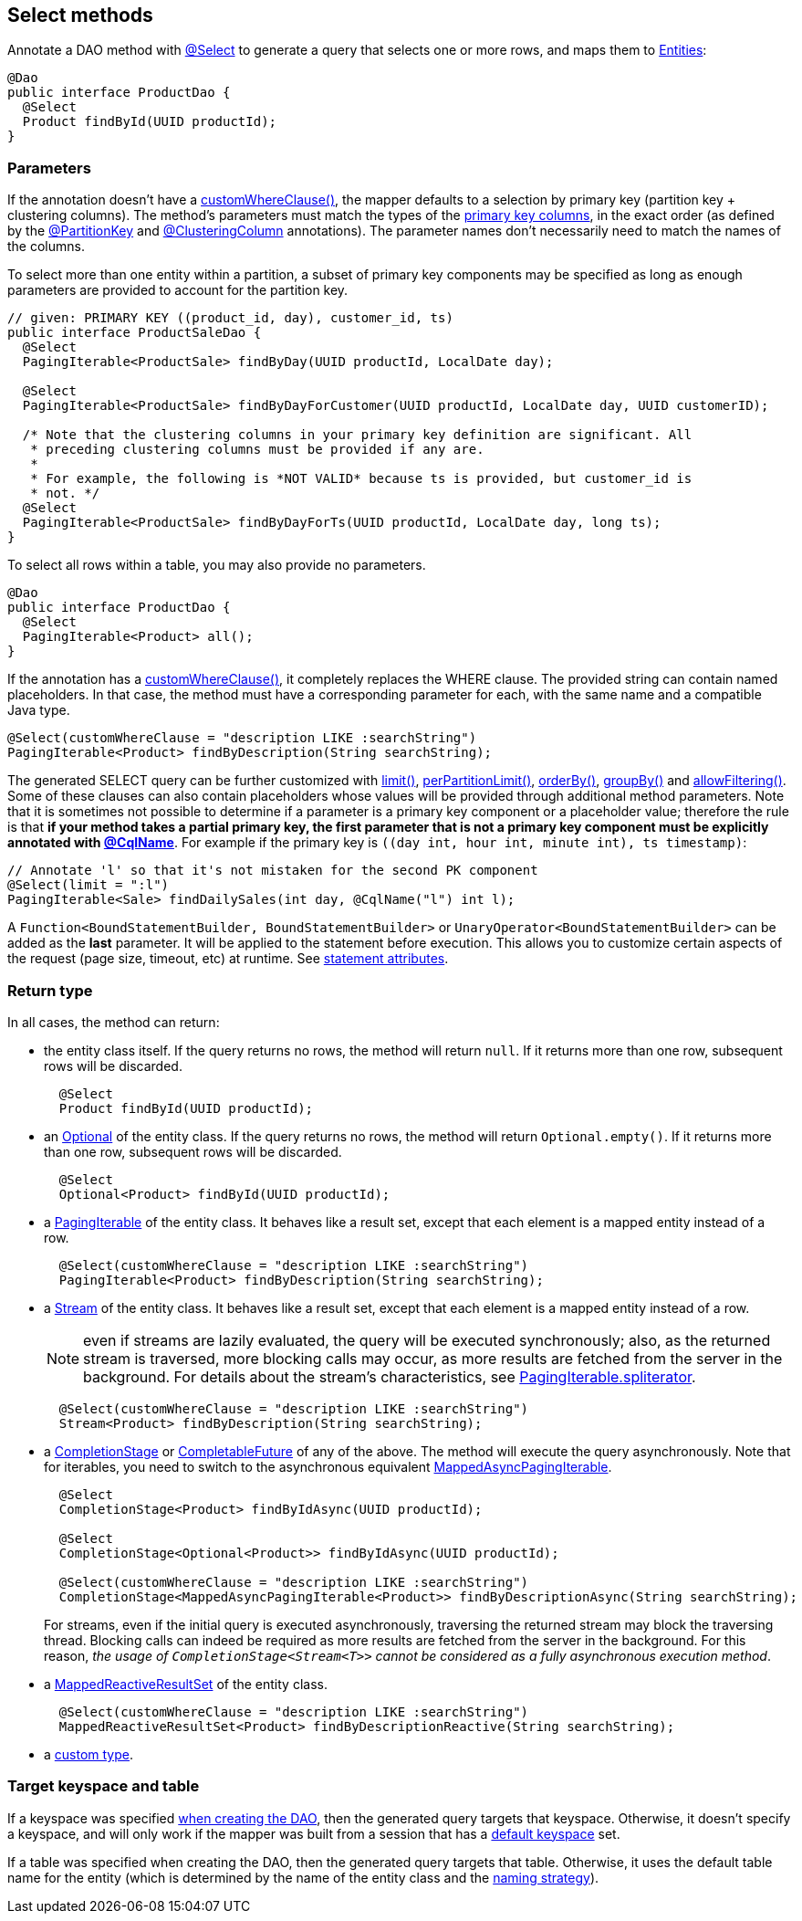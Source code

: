 == Select methods

Annotate a DAO method with https://docs.datastax.com/en/drivers/java/4.17/com/datastax/oss/driver/api/mapper/annotations/Select.html[@Select] to generate a query that selects one or more rows, and maps them to link:../../entities[Entities]:

[,java]
----
@Dao
public interface ProductDao {
  @Select
  Product findById(UUID productId);
}
----

=== Parameters

If the annotation doesn't have a https://docs.datastax.com/en/drivers/java/4.17/com/datastax/oss/driver/api/mapper/annotations/Select.html#customWhereClause--[customWhereClause()], the mapper defaults to a selection by primary key (partition key + clustering columns).
The method's parameters must match the types of the link:../../entities/#primary-key-columns[primary key columns], in the exact order (as defined by the https://docs.datastax.com/en/drivers/java/4.17/com/datastax/oss/driver/api/mapper/annotations/PartitionKey.html[@PartitionKey] and https://docs.datastax.com/en/drivers/java/4.17/com/datastax/oss/driver/api/mapper/annotations/ClusteringColumn.html[@ClusteringColumn] annotations).
The parameter names don't necessarily need to match the names of the columns.

To select more than one entity within a partition, a subset of primary key components may be  specified as long as enough parameters are provided to account for the partition key.

[,java]
----
// given: PRIMARY KEY ((product_id, day), customer_id, ts)
public interface ProductSaleDao {
  @Select
  PagingIterable<ProductSale> findByDay(UUID productId, LocalDate day);

  @Select
  PagingIterable<ProductSale> findByDayForCustomer(UUID productId, LocalDate day, UUID customerID);

  /* Note that the clustering columns in your primary key definition are significant. All
   * preceding clustering columns must be provided if any are.
   *
   * For example, the following is *NOT VALID* because ts is provided, but customer_id is
   * not. */
  @Select
  PagingIterable<ProductSale> findByDayForTs(UUID productId, LocalDate day, long ts);
}
----

To select all rows within a table, you may also provide no parameters.

[,java]
----
@Dao
public interface ProductDao {
  @Select
  PagingIterable<Product> all();
}
----

If the annotation has a https://docs.datastax.com/en/drivers/java/4.17/com/datastax/oss/driver/api/mapper/annotations/Select.html#customWhereClause--[customWhereClause()], it completely replaces the WHERE clause.
The provided string can contain named placeholders.
In that case, the method must have a corresponding parameter for each, with the same name and a compatible Java type.

[,java]
----
@Select(customWhereClause = "description LIKE :searchString")
PagingIterable<Product> findByDescription(String searchString);
----

The generated SELECT query can be further customized with https://docs.datastax.com/en/drivers/java/4.17/com/datastax/oss/driver/api/mapper/annotations/Select.html#limit--[limit()], https://docs.datastax.com/en/drivers/java/4.17/com/datastax/oss/driver/api/mapper/annotations/Select.html#perPartitionLimit--[perPartitionLimit()], https://docs.datastax.com/en/drivers/java/4.17/com/datastax/oss/driver/api/mapper/annotations/Select.html#orderBy--[orderBy()], https://docs.datastax.com/en/drivers/java/4.17/com/datastax/oss/driver/api/mapper/annotations/Select.html#groupBy--[groupBy()] and https://docs.datastax.com/en/drivers/java/4.17/com/datastax/oss/driver/api/mapper/annotations/Select.html#allowFiltering--[allowFiltering()].
Some of these clauses can also contain placeholders whose values will be provided through additional method parameters.
Note that it is sometimes not possible to determine if a parameter is a primary key component or a placeholder value;
therefore the rule is that *if your method takes a partial primary key, the first parameter that is not a primary key component must be explicitly annotated with link:../../entities/#user-provided-names[@CqlName]*.
For example if the primary key is `((day int, hour int, minute int), ts timestamp)`:

[,java]
----
// Annotate 'l' so that it's not mistaken for the second PK component
@Select(limit = ":l")
PagingIterable<Sale> findDailySales(int day, @CqlName("l") int l);
----

A `Function<BoundStatementBuilder, BoundStatementBuilder>` or `UnaryOperator<BoundStatementBuilder>` can be added as the *last* parameter.
It will be applied to the statement before execution.
This allows you to customize certain aspects of the request (page size, timeout, etc) at runtime.
See link:../statement_attributes/[statement attributes].

=== Return type

In all cases, the method can return:

* the entity class itself.
If the query returns no rows, the method will return `null`.
If it returns more than one row, subsequent rows will be discarded.
+
[,java]
----
  @Select
  Product findById(UUID productId);
----

* an https://docs.oracle.com/javase/8/docs/api/java/util/Optional.html[Optional] of the entity class.
If the query returns no rows, the method will return `Optional.empty()`.
If it returns more than one row, subsequent rows will be discarded.
+
[,java]
----
  @Select
  Optional<Product> findById(UUID productId);
----

* a https://docs.datastax.com/en/drivers/java/4.17/com/datastax/oss/driver/api/core/PagingIterable.html[PagingIterable] of the entity class.
It behaves like a result set, except that each element is a mapped entity instead of a row.
+
[,java]
----
  @Select(customWhereClause = "description LIKE :searchString")
  PagingIterable<Product> findByDescription(String searchString);
----

* a https://docs.oracle.com/javase/8/docs/api/java/util/stream/Stream.html[Stream] of the entity class.
It behaves like a result set, except that each element is a mapped entity instead of a row.
+
NOTE: even if streams are lazily evaluated, the query will be executed synchronously;
also, as   the returned stream is traversed, more blocking calls may occur, as more results are fetched   from the server in the background.
For details about the stream's characteristics, see   https://docs.datastax.com/en/drivers/java/4.17/com/datastax/oss/driver/api/core/PagingIterable.html#spliterator--[PagingIterable.spliterator].
+
[,java]
----
  @Select(customWhereClause = "description LIKE :searchString")
  Stream<Product> findByDescription(String searchString);
----

* a https://docs.oracle.com/javase/8/docs/api/java/util/concurrent/CompletionStage.html[CompletionStage] or https://docs.oracle.com/javase/8/docs/api/java/util/concurrent/CompletableFuture.html[CompletableFuture] of any of the above.
The method will execute the query asynchronously.
Note that for iterables, you need to switch to the asynchronous equivalent https://docs.datastax.com/en/drivers/java/4.17/com/datastax/oss/driver/api/core/MappedAsyncPagingIterable.html[MappedAsyncPagingIterable].
+
[,java]
----
  @Select
  CompletionStage<Product> findByIdAsync(UUID productId);

  @Select
  CompletionStage<Optional<Product>> findByIdAsync(UUID productId);

  @Select(customWhereClause = "description LIKE :searchString")
  CompletionStage<MappedAsyncPagingIterable<Product>> findByDescriptionAsync(String searchString);
----
+
For streams, even if the initial query is executed asynchronously, traversing the returned   stream may block the traversing thread.
Blocking calls can indeed be required as more results   are fetched from the server in the background.
For this reason, _the usage of   `CompletionStage<Stream<T>>` cannot be considered as a fully asynchronous execution method_.

* a https://docs.datastax.com/en/drivers/java/4.17/com/datastax/dse/driver/api/mapper/reactive/MappedReactiveResultSet.html[MappedReactiveResultSet] of the entity class.
+
[,java]
----
  @Select(customWhereClause = "description LIKE :searchString")
  MappedReactiveResultSet<Product> findByDescriptionReactive(String searchString);
----

* a link:../custom_types[custom type].

=== Target keyspace and table

If a keyspace was specified link:../../mapper/#dao-factory-methods[when creating the DAO], then the generated query targets that keyspace.
Otherwise, it doesn't specify a keyspace, and will only work if the mapper was built from a session that has a https://docs.datastax.com/en/drivers/java/4.17/com/datastax/oss/driver/api/core/session/SessionBuilder.html#withKeyspace-com.datastax.oss.driver.api.core.CqlIdentifier-[default keyspace] set.

If a table was specified when creating the DAO, then the generated query targets that table.
Otherwise, it uses the default table name for the entity (which is determined by the name of the entity class and the link:../../entities/#naming-strategy[naming strategy]).
